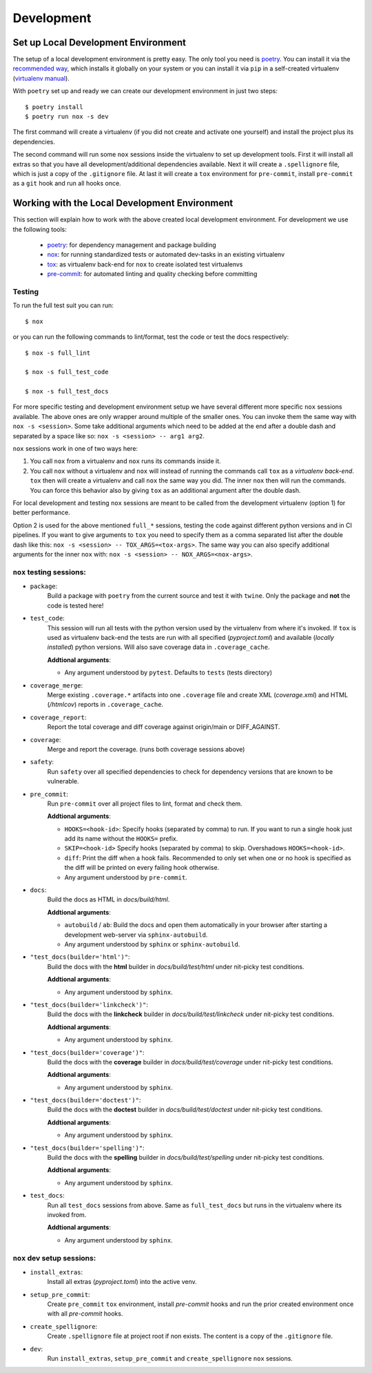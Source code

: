 .. spelling::

    virtualenvs

Development
===========


Set up Local Development Environment
------------------------------------

The setup of a local development environment is pretty easy. The only tool you need is
`poetry <https://python-poetry.org/docs/>`__. You can install it via the
`recommended way <https://python-poetry.org/docs/#installation>`__, which installs it
globally on your system or you can install it via ``pip`` in a self-created virtualenv
(`virtualenv manual <https://packaging.python.org/guides/installing-using-pip-and-virtual-environments/>`__).

With ``poetry`` set up and ready we can create our development environment in just two
steps::

    $ poetry install
    $ poetry run nox -s dev

The first command will create a virtualenv (if you did not create and activate one
yourself) and install the project plus its dependencies.

The second command will run some ``nox`` sessions inside the virtualenv to set up
development tools. First it will install all extras so that you have all
development/additional dependencies available. Next it will create a ``.spellignore``
file, which is just a copy of the ``.gitignore`` file. At last it will create a ``tox``
environment for ``pre-commit``, install ``pre-commit`` as a ``git`` hook and run all
hooks once.


Working with the Local Development Environment
----------------------------------------------

This section will explain how to work with the above created local development
environment. For development we use the following tools:

    - `poetry <https://python-poetry.org/docs/>`__:
      for dependency management and package building
    - `nox <https://nox.thea.codes/>`__:
      for running standardized tests or automated dev-tasks in an existing virtualenv
    - `tox <https://tox.readthedocs.io/>`__:
      as virtualenv back-end for ``nox`` to create isolated test virtualenvs
    - `pre-commit <https://pre-commit.com/>`__:
      for automated linting and quality checking before committing


Testing
~~~~~~~

To run the full test suit you can run::

    $ nox

or you can run the following commands to lint/format, test the code or test the docs
respectively::

    $ nox -s full_lint

    $ nox -s full_test_code

    $ nox -s full_test_docs


For more specific testing and development environment setup we have several different
more specific ``nox`` sessions available. The above ones are only wrapper around
multiple of the smaller ones. You can invoke them the same way with
``nox -s <session>``. Some take additional arguments which need to be added at the end
after a double dash and separated by a space like so: ``nox -s <session> -- arg1 arg2``.

``nox`` sessions work in one of two ways here:

1) You call ``nox`` from a virtualenv and ``nox`` runs its commands inside it.
2) You call ``nox`` without a virtualenv and ``nox`` will instead of running the
   commands call ``tox`` as a *virtualenv back-end*. ``tox`` then will create a
   virtualenv and call ``nox`` the same way you did. The inner ``nox`` then will run
   the commands. You can force this behavior also by giving ``tox`` as an additional
   argument after the double dash.

For local development and testing ``nox`` sessions are meant to be called from the
development virtualenv (option 1) for better performance.

Option 2 is used for the above mentioned ``full_*`` sessions, testing the code against
different python versions and in CI pipelines. If you want to give arguments to ``tox``
you need to specify them as a comma separated list after the double dash like this:
``nox -s <session> -- TOX_ARGS=<tox-args>``. The same way you can also specify
additional arguments for the inner ``nox`` with:
``nox -s <session> -- NOX_ARGS=<nox-args>``.


``nox`` testing sessions:
~~~~~~~~~~~~~~~~~~~~~~~~~

- ``package``:
    Build a package with ``poetry`` from the current source and test it with ``twine``.
    Only the package and **not** the code is tested here!

- ``test_code``:
    This session will run all tests with the python version used by the virtualenv from
    where it's invoked. If ``tox`` is used as virtualenv back-end the tests are run with
    all specified (*pyproject.toml*) and available (*locally installed*) python
    versions. Will also save coverage data in ``.coverage_cache``.

    **Addtional arguments**:

    * Any argument understood by ``pytest``. Defaults to ``tests`` (tests directory)

- ``coverage_merge``:
    Merge existing ``.coverage.*`` artifacts into one ``.coverage`` file and create XML
    (*coverage.xml*) and HTML (*/htmlcov*) reports in ``.coverage_cache``.

- ``coverage_report``:
    Report the total coverage and diff coverage against origin/main or DIFF_AGAINST.

- ``coverage``:
    Merge and report the coverage. (runs both coverage sessions above)

- ``safety``:
    Run ``safety`` over all specified dependencies to check for dependency versions that
    are known to be vulnerable.

- ``pre_commit``:
    Run ``pre-commit`` over all project files to lint, format and check them.

    **Addtional arguments**:

    * ``HOOKS=<hook-id>``: Specify hooks (separated by comma) to run. If you want to run
      a single hook just add its name without the ``HOOKS=`` prefix.
    * ``SKIP=<hook-id>`` Specify hooks (separated by comma) to skip. Overshadows
      ``HOOKS=<hook-id>``.
    * ``diff``: Print the diff when a hook fails. Recommended to only set when one or
      no hook is specified as the diff will be printed on every failing hook otherwise.
    * Any argument understood by ``pre-commit``.

- ``docs``:
    Build the docs as HTML in *docs/build/html*.

    **Addtional arguments**:

    * ``autobuild`` / ``ab``: Build the docs and open them automatically in your browser
      after starting a development web-server via ``sphinx-autobuild``.
    * Any argument understood by ``sphinx`` or ``sphinx-autobuild``.

- ``"test_docs(builder='html')"``:
    Build the docs with the **html** builder in *docs/build/test/html*
    under nit-picky test conditions.

    **Addtional arguments**:

    * Any argument understood by ``sphinx``.

- ``"test_docs(builder='linkcheck')"``:
    Build the docs with the **linkcheck** builder in *docs/build/test/linkcheck*
    under nit-picky test conditions.

    **Addtional arguments**:

    * Any argument understood by ``sphinx``.

- ``"test_docs(builder='coverage')"``:
    Build the docs with the **coverage** builder in *docs/build/test/coverage*
    under nit-picky test conditions.

    **Addtional arguments**:

    * Any argument understood by ``sphinx``.

- ``"test_docs(builder='doctest')"``:
    Build the docs with the **doctest** builder in *docs/build/test/doctest*
    under nit-picky test conditions.

    **Addtional arguments**:

    * Any argument understood by ``sphinx``.

- ``"test_docs(builder='spelling')"``:
    Build the docs with the **spelling** builder in *docs/build/test/spelling*
    under nit-picky test conditions.

    **Addtional arguments**:

    * Any argument understood by ``sphinx``.

- ``test_docs``:
    Run all ``test_docs`` sessions from above. Same as ``full_test_docs`` but runs in
    the virtualenv where its invoked from.

    **Addtional arguments**:

    * Any argument understood by ``sphinx``.


``nox`` dev setup sessions:
~~~~~~~~~~~~~~~~~~~~~~~~~~~

- ``install_extras``:
    Install all extras (*pyproject.toml*) into the active venv.

- ``setup_pre_commit``:
    Create ``pre_commit`` ``tox`` environment, install *pre-commit* hooks and run the
    prior created environment once with all *pre-commit* hooks.

- ``create_spellignore``:
    Create ``.spellignore`` file at project root if non exists. The content is a copy of
    the ``.gitignore`` file.

- ``dev``:
    Run ``install_extras``, ``setup_pre_commit`` and ``create_spellignore`` ``nox``
    sessions.
